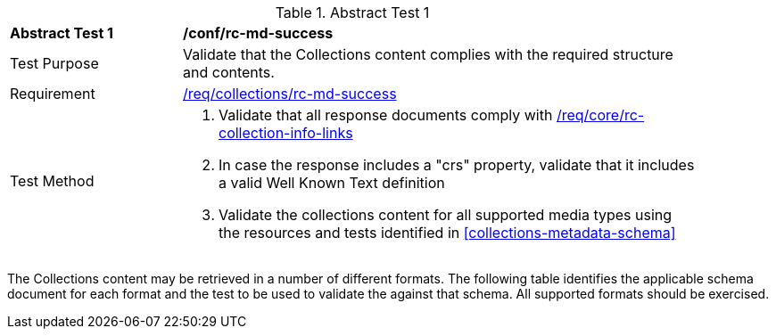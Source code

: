 [[ats_collections_rc-md-success]]
{counter2:ats-id}
[width="90%",cols="2,6a"]
.Abstract Test {ats-id}
|===
^|*Abstract Test {ats-id}* |*/conf/rc-md-success*
^|Test Purpose |Validate that the Collections content complies with the required structure and contents.
^|Requirement |<<_req_collections_rc-md-success,/req/collections/rc-md-success>>
^|Test Method |. Validate that all response documents comply with <<_req_core_rc-collection-info-links,/req/core/rc-collection-info-links>>
. In case the response includes a "crs" property, validate that it includes a valid Well Known Text definition
. Validate the collections content for all supported media types using the resources and tests identified in <<collections-metadata-schema>>
|===

The Collections content may be retrieved in a number of different formats. The following table identifies the applicable schema document for each format and the test to be used to validate the against that schema. All supported formats should be exercised.
